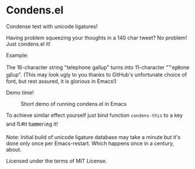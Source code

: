 * Condens.el

  Condense text with unicode ligatures!

  Having problem squeezing your thoughts in a 140 char tweet? No
  problem!  Just condens.el it!

  Example:

  The 16-character string "telephone gallup" turns into 11-character
  "℡e㏗one ㏿lup". (This may look ugly to you thanks to GitHub's
  unfortunate choice of font, but rest assured, it is glorious in
  Emacs!)

  Demo time!

  #+CAPTION: Short demo of running condens.el in Emacs
  [[https://peruna.fi/~newcup/condens/condens.gif]]

  To achieve similar effect yourself just bind function ~condens-this~ to a
  key and ﬅ🜇t ㏊㎜er㏌g it!

  Note: Initial build of unicode ligature database may take a minute
  but it's done only once per Emacs-restart. Which happens once in a
  century, about.

  Licensed under the terms of MIT License.

